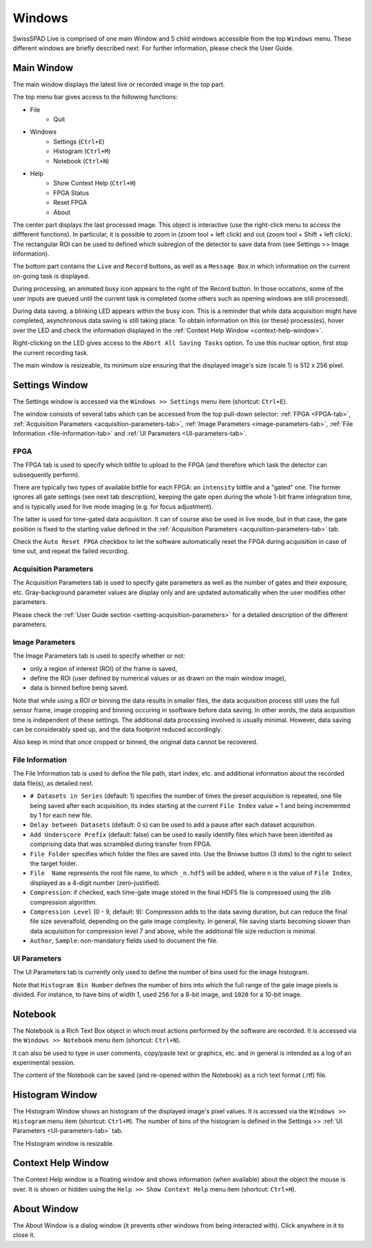 Windows
=======

SwissSPAD Live is comprised of one main Window and 5 child windows accessible from the top ``Windows`` menu. These different windows are briefly described next. For further information, please check the User Guide.

.. _main-window:

Main Window
-----------

The main window displays the latest live or recorded image in the top part.

.. image:: image/SS2-Live-Main-Window.PNG

The top menu bar gives access to the following functions:

- File
	- Quit

- Windows
	- Settings (``Ctrl+E``)
	- Histogram (``Ctrl+M``)
	- Notebook (``Ctrl+N``)
	
- Help
	- Show Context Help (``Ctrl+H``)
	- FPGA Status
	- Reset FPGA
	- About

The center part displays the last processed image. This object is interactive (use the right-click menu to access the diffferent functions). In particular, it is possible to zoom in (zoom tool + left click) and out (zoom tool + Shift + left click). The rectangular ROI can be used to defined which subregion of the detector to save data from (see Settings >> Image Information).

The bottom part contains the ``Live`` and ``Record`` buttons, as well as a ``Message Box`` in which information on the current on-going task is displayed.

During processing, an animated busy icon appears to the right of the Record button. In those occations, some of the user inputs are queued until the current task is completed (some others such as opening windows are still processed).

During data saving, a blinking LED appears within the busy icon. This is a reminder that while data acquisition might have completed, asynchronous data saving is still taking place. To obtain information on this (or these) process(es), hover over the LED and check the information displayed in the :ref:`Context Help Window <context-help-window>`.

Right-clicking on the LED gives access to the ``Abort All Saving Tasks`` option. To use this nuclear option, first stop the current recording task.

The main window is resizeable, its minimum size ensuring that the displayed image's size (scale 1) is 512 x 256 pixel.

.. _settings-window:

Settings  Window
----------------

The Settings window is accessed via the ``Windows >> Settings`` menu item (shortcut: ``Ctrl+E``).

The window consists of several tabs which can be accessed from the top pull-down selector: :ref:`FPGA <FPGA-tab>`, :ref:`Acquisition Parameters <acquisition-parameters-tab>`, :ref:`Image Parameters <image-parameters-tab>`, :ref:`File Information <file-information-tab>` and :ref:`UI Parameters <UI-parameters-tab>`.

.. _FPGA-tab:

FPGA
^^^^
 
.. image:: image/SS2-Live-Settings-Window-FPGA.PNG

The FPGA tab is used to specify which bitfile to upload to the FPGA (and therefore which task the detector can subsequently  perform).

There are typically two types of available bitfile for each FPGA: an ``intensity`` bitfile and a "gated" one. The former ignores all gate settings (see next tab description), keeping the gate open during the whole 1-bit frame integration time, and is typically used for live mode imaging (e.g. for focus adjustment).

The latter is used for time-gated data acquisition. It can of course also be used in live mode, but in that case, the gate position is fixed to the starting value defined in the :ref:`Acquisition Parameters <acquisition-parameters-tab>` tab.

Check the ``Auto Reset FPGA`` checkbox to let the software automatically reset the FPGA during acquisition in case of time out, and repeat the failed recording.

.. _acquisition-parameters-tab:

Acquisition Parameters
^^^^^^^^^^^^^^^^^^^^^^

.. image:: image/SS2-Live-Settings-Window-Acquisition-Parameters.PNG

The Acquisition Parameters tab is used to specify gate parameters as well as the number of gates and their exposure, etc. Gray-background parameter values are display only and are updated automatically when the user modifies other parameters.

Please check the :ref:`User Guide section <setting-acquisition-parameters>` for a detailed description of the different parameters.

.. _image-parameters-tab:

Image Parameters
^^^^^^^^^^^^^^^^

.. image:: image/SS2-Live-Settings-Window-Image-Parameters.PNG

The Image Parameters tab is used to specify whether or not:

- only a region of interest (ROI) of the frame is saved,

- define the ROI (user defined by numerical values or as drawn on the main window image),

- data is binned before being saved.

Note that while using a ROI or binning the data results in smaller files, the data acquisition process still uses the full sensor frame, image cropping and binning occuring in ssoftware before data saving. In other words, the data acquisition time is independent of these settings. The additional data processing involved is usually minimal. However, data saving can be considerably sped up, and the data footprint reduced accordingly.

Also keep in mind that once cropped or binned, the original data cannot be recovered.

.. _file-information-tab:

File Information
^^^^^^^^^^^^^^^^

.. image:: image/SS2-Live-Settings-Window-File-Information.PNG

The File Information tab is used to define the file path, start index, etc. and additional information about the recorded data file(s), as detailed next.

- ``# Datasets in Series`` (default: 1) specifies the number of times the preset acquisition is repeated, one file being saved after each acquisition, its index starting at the current ``File Index`` value + 1 and being incremented by 1 for each new file.

- ``Delay between Datasets`` (default: 0 s) can be used to add a pause after each dataset acquisition.

- ``Add Underscore Prefix`` (default: false) can be used to easily identify files which have been identifed as comprising data that was scrambled during transfer from FPGA.

- ``File Folder`` specifies which folder the files are saved into. Use the Browse button (3 dots) to the right to select the target folder.

- ``File  Name`` represents the root file name, to which ``_n.hdf5`` will be added, where ``n`` is the value of ``File Index``, displayed as a 4-digit number (zero-justified).

- ``Compression``: if checked, each time-gate image stored in the final HDF5 file is compressed using the zlib compression algorithm.

- ``Compression Level`` (0 - 9, default: 9): Compression adds to the data saving duration, but can reduce the final file size severalfold, depending on the gate image complexity. In general, file saving starts becoming slower than data acquisition for compression level 7 and above, while the additional file size reduction is minimal.

- ``Author``, ``Sample``: non-mandatory fields used to document the file.

.. _UI-parameters-tab:

UI Parameters
^^^^^^^^^^^^^

.. image:: image/SS2-Live-Settings-Window-UI-Parameters.PNG

The UI Parameters tab is currently only used to define the number of bins used for the image histogram.

Note that ``Histogram Bin Number`` defines the number of bins into which the full range of the gate image pixels is divided. For instance, to have bins of width 1, used ``256`` for a 8-bit image, and ``1020`` for a 10-bit image.

.. _notebook-window:

Notebook
--------

.. image:: image/SS2-Live-Notebook-Window.PNG

The Notebook is a Rich Text Box object in which most actions performed by the software are recorded. It is accessed via the ``Windows >> Notebook`` menu item (shortcut: ``Ctrl+N``).

It can also be used to type in user comments, copy/paste text or graphics, etc. and in general is intended as a log of an experimental session.

The content of the Notebook can be saved (and re-opened within the Notebook) as a rich text format (.rtf) file.

.. _histogram-window:

Histogram Window
----------------

.. image:: image/SS2-Live-Histogram-Window.PNG

The Histogram Window shows an histogram of the displayed image's pixel values. It is accessed via the ``Windows >> Histogram`` menu item (shortcut: ``Ctrl+M``). The number of bins of the histogram is defined in the Settings >> :ref:`UI Parameters <UI-parameters-tab>` tab.

The Histogram window is resizable.

.. _context-help-window:

Context Help Window
-------------------

.. image:: image/SS2-Live-Help-Window.PNG

The Context Help window is a floating window and shows information (when available) about the object the mouse is over. It is shown or hidden using the ``Help >> Show Context Help`` menu item (shortcut: ``Ctrl+H``).

.. _about-window:

About Window
------------

.. image:: image/SS2-Live-About-Window.PNG

The About Window is a dialog window (it prevents other windows from being interacted with). Click anywhere in it to close it.
